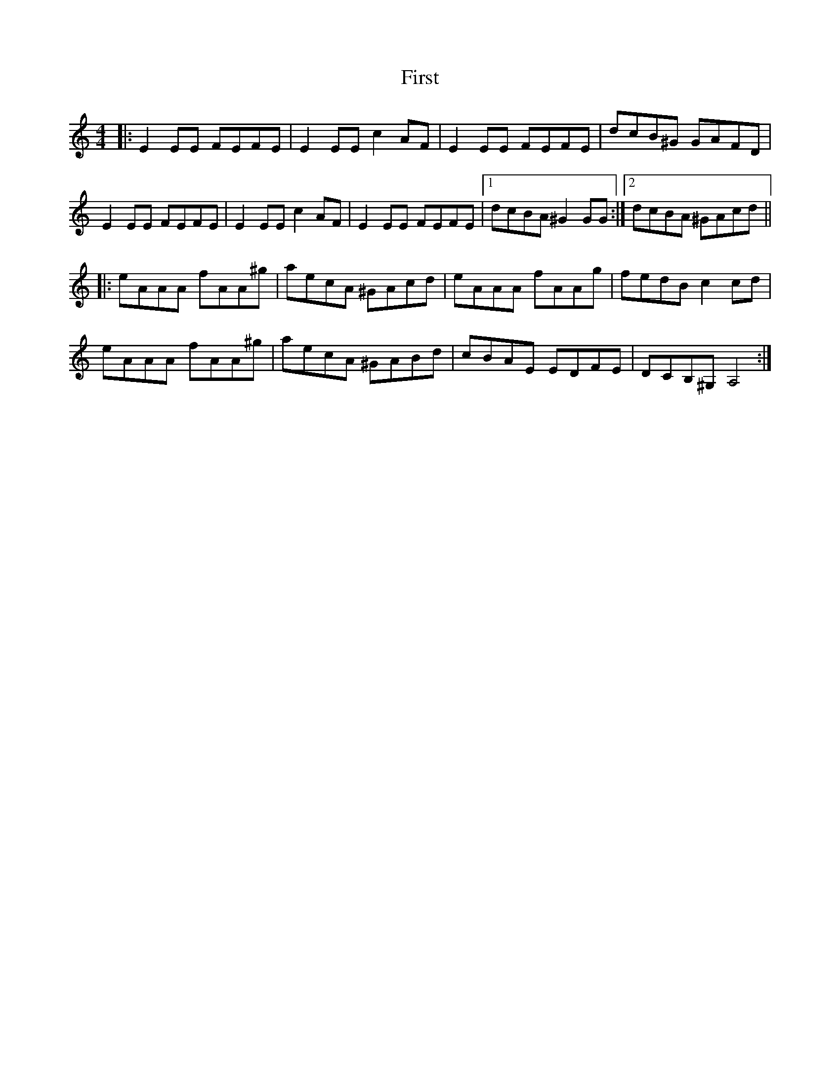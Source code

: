 X: 13119
T: First
R: reel
M: 4/4
K: Aminor
|:E2EE FEFE|E2EE c2AF|E2EE FEFE|dcB^G GAFD|
E2EE FEFE|E2EE c2AF|E2EE FEFE|1 dcBA ^G2GG:|2 dcBA ^GAcd||
|:eAAA fAA^g|aecA ^GAcd|eAAA fAAg|fedB c2cd|
eAAA fAA^g|aecA ^GABd|cBAE EDFE|DCB,^G, A,4:|

